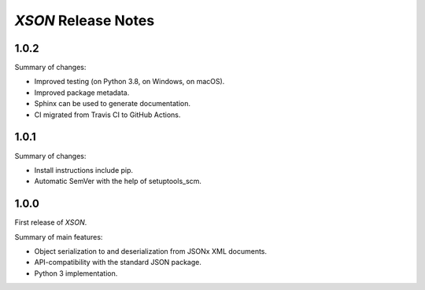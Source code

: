 ====================
*XSON* Release Notes
====================

.. start included documentation

1.0.2
=====

Summary of changes:

* Improved testing (on Python 3.8, on Windows, on macOS).
* Improved package metadata.
* Sphinx can be used to generate documentation.
* CI migrated from Travis CI to GitHub Actions.


1.0.1
=====

Summary of changes:

* Install instructions include pip.
* Automatic SemVer with the help of setuptools_scm.


1.0.0
=====

First release of *XSON*.

Summary of main features:

* Object serialization to and deserialization from JSONx XML documents.
* API-compatibility with the standard JSON package.
* Python 3 implementation.
